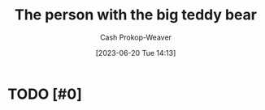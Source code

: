 :PROPERTIES:
:ID:       8b1fb8a2-b7b6-4ac5-b7b3-b84495e3a9d0
:LAST_MODIFIED: [2023-09-06 Wed 08:12]
:END:
#+title: The person with the big teddy bear
#+hugo_custom_front_matter: :slug "8b1fb8a2-b7b6-4ac5-b7b3-b84495e3a9d0"
#+author: Cash Prokop-Weaver
#+date: [2023-06-20 Tue 14:13]
#+filetags: :hastodo:concept:
* TODO [#0]
* TODO [#2] Flashcards :noexport:
